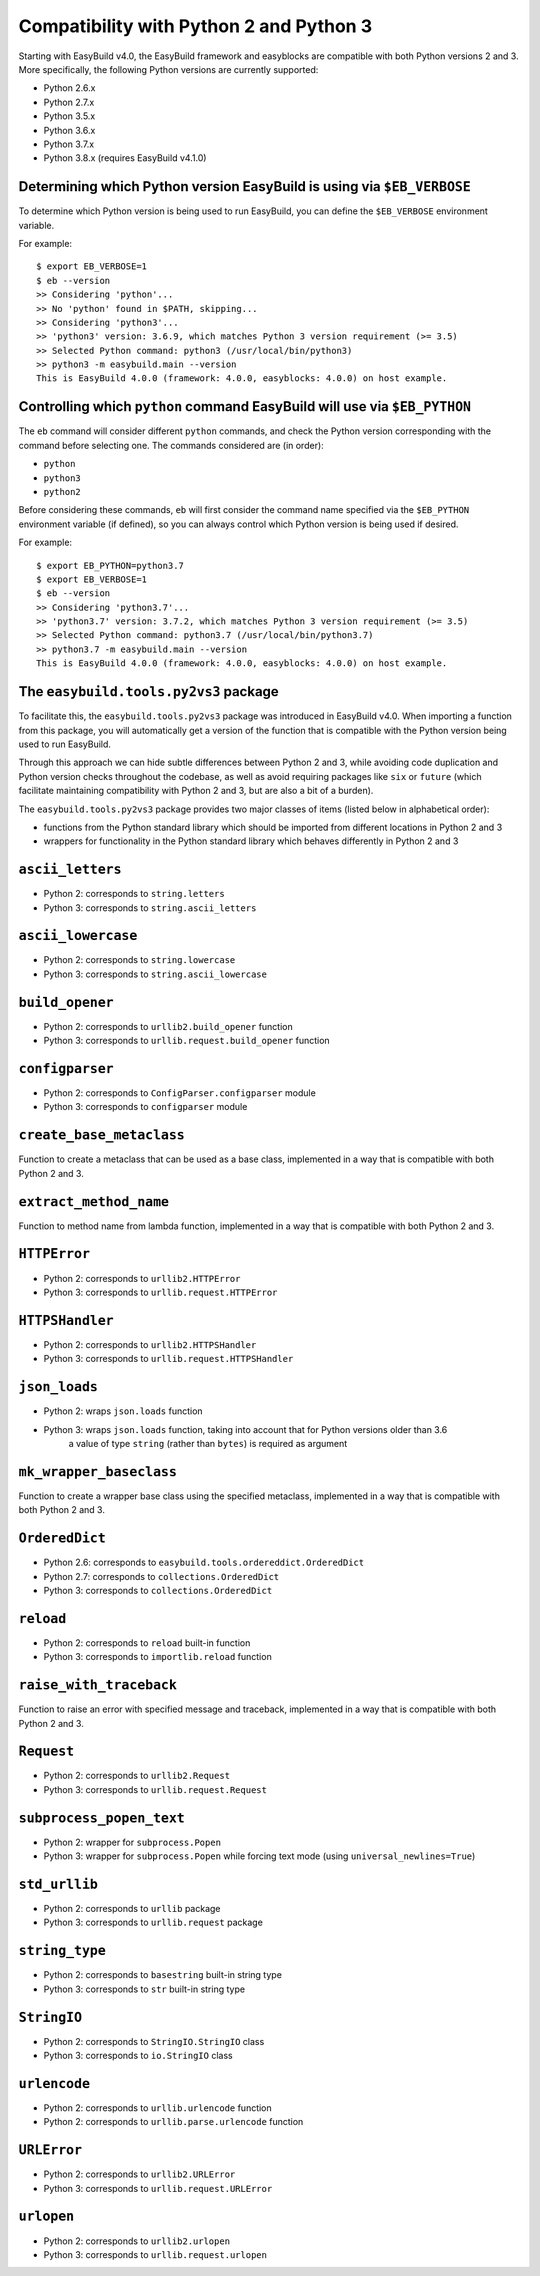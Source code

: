 .. _py2_py3_compatibility:

Compatibility with Python 2 and Python 3
========================================

Starting with EasyBuild v4.0, the EasyBuild framework and easyblocks are compatible with both Python versions 2 and 3.
More specifically, the following Python versions are currently supported:

* Python 2.6.x
* Python 2.7.x
* Python 3.5.x
* Python 3.6.x
* Python 3.7.x
* Python 3.8.x (requires EasyBuild v4.1.0)

.. _py2_py3_compatibility_EB_VERBOSE:

Determining which Python version EasyBuild is using via ``$EB_VERBOSE``
-----------------------------------------------------------------------

To determine which Python version is being used to run EasyBuild, you can define the ``$EB_VERBOSE`` environment variable.

For example::

  $ export EB_VERBOSE=1
  $ eb --version
  >> Considering 'python'...
  >> No 'python' found in $PATH, skipping...
  >> Considering 'python3'...
  >> 'python3' version: 3.6.9, which matches Python 3 version requirement (>= 3.5)
  >> Selected Python command: python3 (/usr/local/bin/python3)
  >> python3 -m easybuild.main --version
  This is EasyBuild 4.0.0 (framework: 4.0.0, easyblocks: 4.0.0) on host example.


.. _py2_py3_compatibility_EB_PYTHON:

Controlling which ``python`` command EasyBuild will use via ``$EB_PYTHON``
--------------------------------------------------------------------------

The ``eb`` command will consider different ``python`` commands, and check the Python version corresponding with
the command before selecting one. The commands considered are (in order):

* ``python``
* ``python3``
* ``python2``

Before considering these commands, ``eb`` will first consider the command name specified via the ``$EB_PYTHON``
environment variable (if defined), so you can always control which Python version is being used if desired.

For example::

  $ export EB_PYTHON=python3.7
  $ export EB_VERBOSE=1
  $ eb --version
  >> Considering 'python3.7'...
  >> 'python3.7' version: 3.7.2, which matches Python 3 version requirement (>= 3.5)
  >> Selected Python command: python3.7 (/usr/local/bin/python3.7)
  >> python3.7 -m easybuild.main --version
  This is EasyBuild 4.0.0 (framework: 4.0.0, easyblocks: 4.0.0) on host example.


.. _py2_py3_compatibility_py2vs3_package

The ``easybuild.tools.py2vs3`` package
--------------------------------------

To facilitate this, the ``easybuild.tools.py2vs3`` package was introduced in EasyBuild v4.0.
When importing a function from this package, you will automatically get a version of the function that
is compatible with the Python version being used to run EasyBuild.

Through this approach we can hide subtle differences between Python 2 and 3, while avoiding code duplication
and Python version checks throughout the codebase, as well as avoid requiring packages like ``six`` or ``future``
(which facilitate maintaining compatibility with Python 2 and 3, but are also a bit of a burden).

The ``easybuild.tools.py2vs3`` package provides two major classes of items (listed below in alphabetical order):

* functions from the Python standard library which should be imported from different locations in Python 2 and 3
* wrappers for functionality in the Python standard library which behaves differently in Python 2 and 3

.. _py2vs3_ascii_letters:

``ascii_letters``
-----------------

* Python 2: corresponds to ``string.letters``
* Python 3: corresponds to ``string.ascii_letters``

.. _py2vs3_ascii_lowercase:

``ascii_lowercase``
-------------------

* Python 2: corresponds to ``string.lowercase``
* Python 3: corresponds to ``string.ascii_lowercase``

.. _py2vs3_build_opener:

``build_opener``
----------------

* Python 2: corresponds to ``urllib2.build_opener`` function
* Python 3: corresponds to ``urllib.request.build_opener`` function

.. _py2vs3_configparser:

``configparser``
----------------

* Python 2: corresponds to ``ConfigParser.configparser`` module
* Python 3: corresponds to ``configparser`` module

.. _py2vs3_create_base_metaclass:

``create_base_metaclass``
-------------------------

Function to create a metaclass that can be used as a base class, implemented in a way that is compatible with both Python 2 and 3.

.. _py2vs3_extract_method_name:

``extract_method_name``
------------------------

Function to method name from lambda function, implemented in a way that is compatible with both Python 2 and 3.

.. _py2vs3_HTTPError:

``HTTPError``
-------------

* Python 2: corresponds to ``urllib2.HTTPError``
* Python 3: corresponds to ``urllib.request.HTTPError``

.. _py2vs3_HTTPSHandler:

``HTTPSHandler``
----------------

* Python 2: corresponds to ``urllib2.HTTPSHandler``
* Python 3: corresponds to ``urllib.request.HTTPSHandler``

.. _py2vs3_json_loads:

``json_loads``
--------------

* Python 2: wraps ``json.loads`` function
* Python 3: wraps ``json.loads`` function, taking into account that for Python versions older than 3.6
            a value of type ``string`` (rather than ``bytes``) is required as argument

.. _py2vs3_mk_wrapper_baseclass:

``mk_wrapper_baseclass``
------------------------

Function to create a wrapper base class using the specified metaclass, implemented in a way that is compatible with both Python 2 and 3.

.. _py2vs3_OrderedDict:

``OrderedDict``
---------------

* Python 2.6: corresponds to ``easybuild.tools.ordereddict.OrderedDict``
* Python 2.7: corresponds to ``collections.OrderedDict``
* Python 3: corresponds to ``collections.OrderedDict``

.. _py2vs3_reload:

``reload``
----------

* Python 2: corresponds to ``reload`` built-in function
* Python 3: corresponds to ``importlib.reload`` function

.. _py2vs3_raise_with_traceback:

``raise_with_traceback``
------------------------

Function to raise an error with specified message and traceback, implemented in a way that is compatible with both Python 2 and 3.

.. _py2vs3_Request:

``Request``
-----------

* Python 2: corresponds to ``urllib2.Request``
* Python 3: corresponds to ``urllib.request.Request``

.. _py2vs3_subprocess_popen_text:

``subprocess_popen_text``
-------------------------

* Python 2: wrapper for ``subprocess.Popen``
* Python 3: wrapper for ``subprocess.Popen`` while forcing text mode (using ``universal_newlines=True``)

.. _py2vs3_std_urllib:

``std_urllib``
--------------

* Python 2: corresponds to ``urllib`` package
* Python 3: corresponds to ``urllib.request`` package

.. _py2vs3_string_type:

``string_type``
---------------

* Python 2: corresponds to ``basestring`` built-in string type
* Python 3: corresponds to ``str`` built-in string type

.. _py2vs3_StringIO:

``StringIO``
------------

* Python 2: corresponds to ``StringIO.StringIO`` class
* Python 3: corresponds to ``io.StringIO`` class

.. _py2vs3_urlencode:

``urlencode``
-------------

* Python 2: corresponds to ``urllib.urlencode`` function
* Python 2: corresponds to ``urllib.parse.urlencode`` function

.. _py2vs3_URLError:

``URLError``
------------

* Python 2: corresponds to ``urllib2.URLError``
* Python 3: corresponds to ``urllib.request.URLError``

.. _py2vs3_urlopen:

``urlopen``
-----------

* Python 2: corresponds to ``urllib2.urlopen``
* Python 3: corresponds to ``urllib.request.urlopen``
